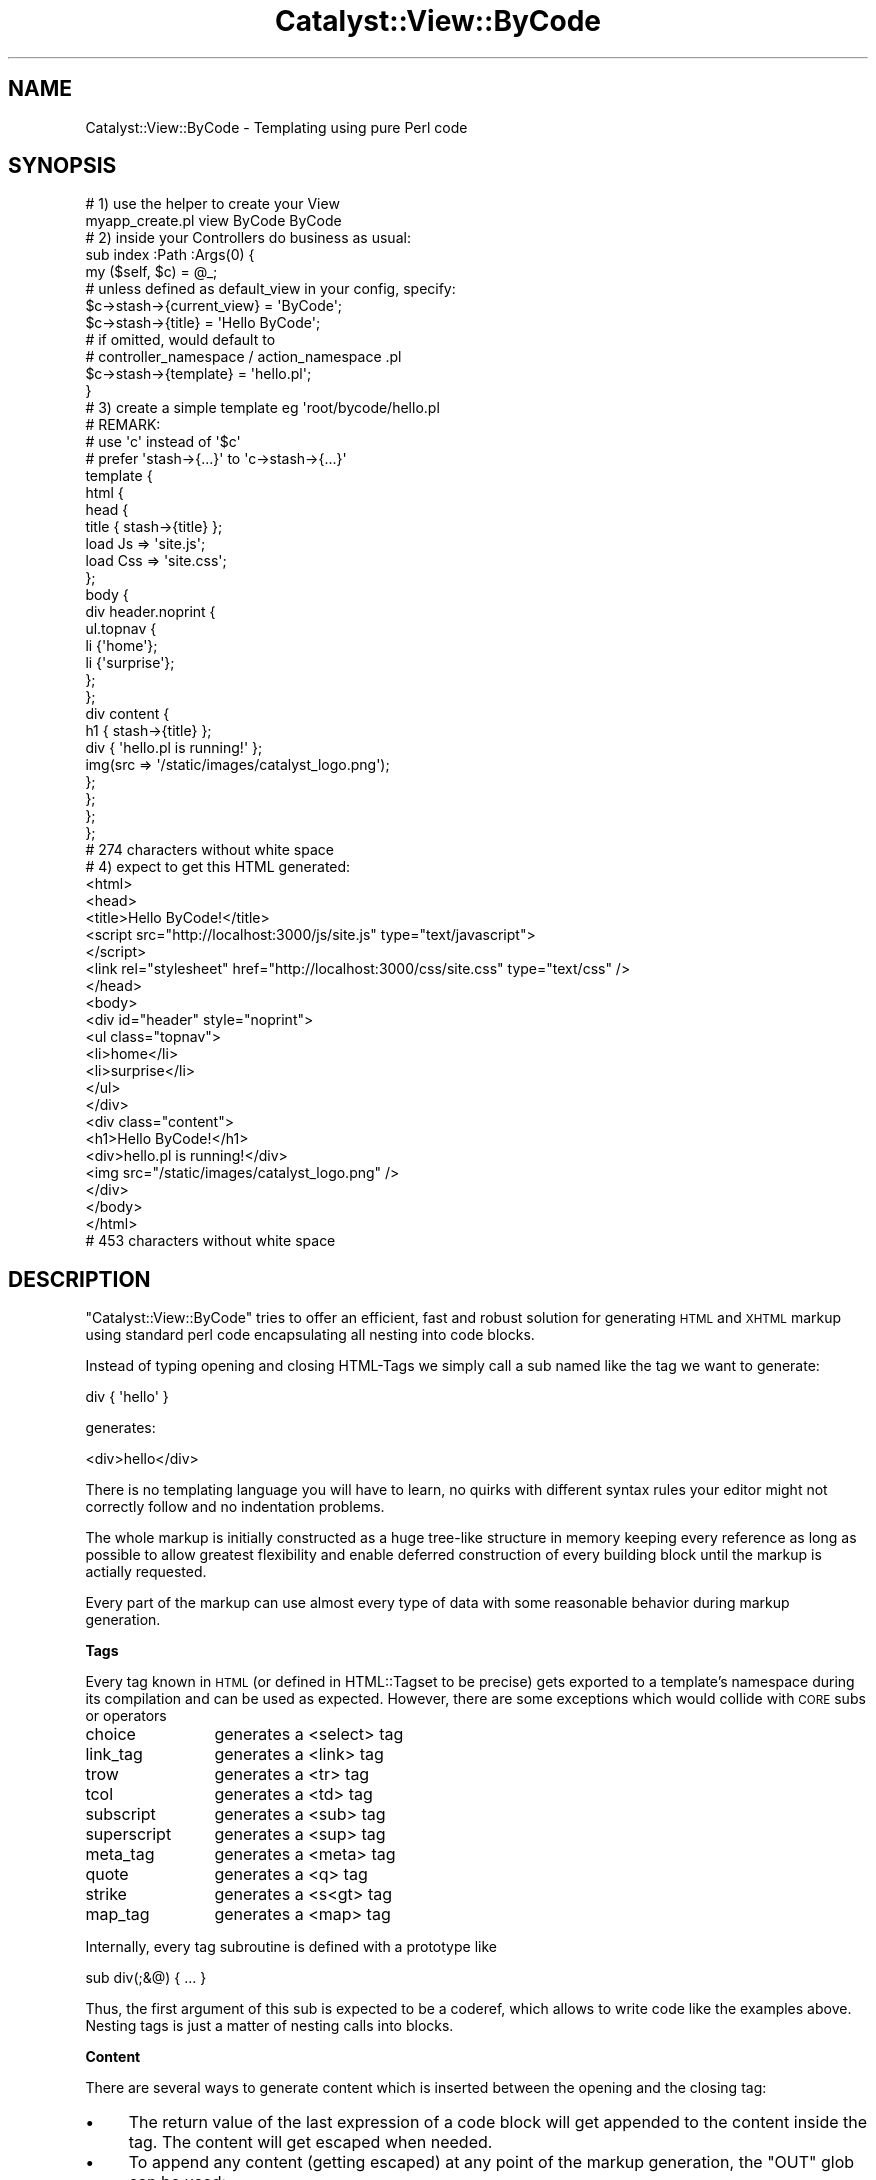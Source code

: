 .\" Automatically generated by Pod::Man 2.16 (Pod::Simple 3.13)
.\"
.\" Standard preamble:
.\" ========================================================================
.de Sh \" Subsection heading
.br
.if t .Sp
.ne 5
.PP
\fB\\$1\fR
.PP
..
.de Sp \" Vertical space (when we can't use .PP)
.if t .sp .5v
.if n .sp
..
.de Vb \" Begin verbatim text
.ft CW
.nf
.ne \\$1
..
.de Ve \" End verbatim text
.ft R
.fi
..
.\" Set up some character translations and predefined strings.  \*(-- will
.\" give an unbreakable dash, \*(PI will give pi, \*(L" will give a left
.\" double quote, and \*(R" will give a right double quote.  \*(C+ will
.\" give a nicer C++.  Capital omega is used to do unbreakable dashes and
.\" therefore won't be available.  \*(C` and \*(C' expand to `' in nroff,
.\" nothing in troff, for use with C<>.
.tr \(*W-
.ds C+ C\v'-.1v'\h'-1p'\s-2+\h'-1p'+\s0\v'.1v'\h'-1p'
.ie n \{\
.    ds -- \(*W-
.    ds PI pi
.    if (\n(.H=4u)&(1m=24u) .ds -- \(*W\h'-12u'\(*W\h'-12u'-\" diablo 10 pitch
.    if (\n(.H=4u)&(1m=20u) .ds -- \(*W\h'-12u'\(*W\h'-8u'-\"  diablo 12 pitch
.    ds L" ""
.    ds R" ""
.    ds C` ""
.    ds C' ""
'br\}
.el\{\
.    ds -- \|\(em\|
.    ds PI \(*p
.    ds L" ``
.    ds R" ''
'br\}
.\"
.\" Escape single quotes in literal strings from groff's Unicode transform.
.ie \n(.g .ds Aq \(aq
.el       .ds Aq '
.\"
.\" If the F register is turned on, we'll generate index entries on stderr for
.\" titles (.TH), headers (.SH), subsections (.Sh), items (.Ip), and index
.\" entries marked with X<> in POD.  Of course, you'll have to process the
.\" output yourself in some meaningful fashion.
.ie \nF \{\
.    de IX
.    tm Index:\\$1\t\\n%\t"\\$2"
..
.    nr % 0
.    rr F
.\}
.el \{\
.    de IX
..
.\}
.\"
.\" Accent mark definitions (@(#)ms.acc 1.5 88/02/08 SMI; from UCB 4.2).
.\" Fear.  Run.  Save yourself.  No user-serviceable parts.
.    \" fudge factors for nroff and troff
.if n \{\
.    ds #H 0
.    ds #V .8m
.    ds #F .3m
.    ds #[ \f1
.    ds #] \fP
.\}
.if t \{\
.    ds #H ((1u-(\\\\n(.fu%2u))*.13m)
.    ds #V .6m
.    ds #F 0
.    ds #[ \&
.    ds #] \&
.\}
.    \" simple accents for nroff and troff
.if n \{\
.    ds ' \&
.    ds ` \&
.    ds ^ \&
.    ds , \&
.    ds ~ ~
.    ds /
.\}
.if t \{\
.    ds ' \\k:\h'-(\\n(.wu*8/10-\*(#H)'\'\h"|\\n:u"
.    ds ` \\k:\h'-(\\n(.wu*8/10-\*(#H)'\`\h'|\\n:u'
.    ds ^ \\k:\h'-(\\n(.wu*10/11-\*(#H)'^\h'|\\n:u'
.    ds , \\k:\h'-(\\n(.wu*8/10)',\h'|\\n:u'
.    ds ~ \\k:\h'-(\\n(.wu-\*(#H-.1m)'~\h'|\\n:u'
.    ds / \\k:\h'-(\\n(.wu*8/10-\*(#H)'\z\(sl\h'|\\n:u'
.\}
.    \" troff and (daisy-wheel) nroff accents
.ds : \\k:\h'-(\\n(.wu*8/10-\*(#H+.1m+\*(#F)'\v'-\*(#V'\z.\h'.2m+\*(#F'.\h'|\\n:u'\v'\*(#V'
.ds 8 \h'\*(#H'\(*b\h'-\*(#H'
.ds o \\k:\h'-(\\n(.wu+\w'\(de'u-\*(#H)/2u'\v'-.3n'\*(#[\z\(de\v'.3n'\h'|\\n:u'\*(#]
.ds d- \h'\*(#H'\(pd\h'-\w'~'u'\v'-.25m'\f2\(hy\fP\v'.25m'\h'-\*(#H'
.ds D- D\\k:\h'-\w'D'u'\v'-.11m'\z\(hy\v'.11m'\h'|\\n:u'
.ds th \*(#[\v'.3m'\s+1I\s-1\v'-.3m'\h'-(\w'I'u*2/3)'\s-1o\s+1\*(#]
.ds Th \*(#[\s+2I\s-2\h'-\w'I'u*3/5'\v'-.3m'o\v'.3m'\*(#]
.ds ae a\h'-(\w'a'u*4/10)'e
.ds Ae A\h'-(\w'A'u*4/10)'E
.    \" corrections for vroff
.if v .ds ~ \\k:\h'-(\\n(.wu*9/10-\*(#H)'\s-2\u~\d\s+2\h'|\\n:u'
.if v .ds ^ \\k:\h'-(\\n(.wu*10/11-\*(#H)'\v'-.4m'^\v'.4m'\h'|\\n:u'
.    \" for low resolution devices (crt and lpr)
.if \n(.H>23 .if \n(.V>19 \
\{\
.    ds : e
.    ds 8 ss
.    ds o a
.    ds d- d\h'-1'\(ga
.    ds D- D\h'-1'\(hy
.    ds th \o'bp'
.    ds Th \o'LP'
.    ds ae ae
.    ds Ae AE
.\}
.rm #[ #] #H #V #F C
.\" ========================================================================
.\"
.IX Title "Catalyst::View::ByCode 3"
.TH Catalyst::View::ByCode 3 "2010-03-28" "perl v5.10.0" "User Contributed Perl Documentation"
.\" For nroff, turn off justification.  Always turn off hyphenation; it makes
.\" way too many mistakes in technical documents.
.if n .ad l
.nh
.SH "NAME"
Catalyst::View::ByCode \- Templating using pure Perl code
.SH "SYNOPSIS"
.IX Header "SYNOPSIS"
.Vb 2
\&    # 1) use the helper to create your View
\&    myapp_create.pl view ByCode ByCode
\&
\&
\&    # 2) inside your Controllers do business as usual:
\&    sub index :Path :Args(0) {
\&        my ($self, $c) = @_;
\&        
\&        # unless defined as default_view in your config, specify:
\&        $c\->stash\->{current_view} = \*(AqByCode\*(Aq;
\&        
\&        $c\->stash\->{title} = \*(AqHello ByCode\*(Aq;
\&        
\&        # if omitted, would default to 
\&        # controller_namespace / action_namespace .pl
\&        $c\->stash\->{template} = \*(Aqhello.pl\*(Aq;
\&    }
\&
\&
\&    # 3) create a simple template eg \*(Aqroot/bycode/hello.pl
\&    # REMARK: 
\&    #    use \*(Aqc\*(Aq instead of \*(Aq$c\*(Aq
\&    #    prefer \*(Aqstash\->{...}\*(Aq to \*(Aqc\->stash\->{...}\*(Aq
\&    template {
\&        html {
\&            head {
\&                title { stash\->{title} };
\&                load Js => \*(Aqsite.js\*(Aq;
\&                load Css => \*(Aqsite.css\*(Aq;
\&            };
\&            body {
\&                div header.noprint {
\&                    ul.topnav {
\&                        li {\*(Aqhome\*(Aq};
\&                        li {\*(Aqsurprise\*(Aq};
\&                    };
\&                };
\&                div content {
\&                    h1 { stash\->{title} };
\&                    div { \*(Aqhello.pl is running!\*(Aq };
\&                    img(src => \*(Aq/static/images/catalyst_logo.png\*(Aq);
\&                };
\&            };
\&        };
\&    };
\&    # 274 characters without white space
\&    
\&    
\&    # 4) expect to get this HTML generated:
\&    <html>
\&      <head>
\&        <title>Hello ByCode!</title>
\&        <script src="http://localhost:3000/js/site.js" type="text/javascript">
\&        </script>
\&        <link rel="stylesheet" href="http://localhost:3000/css/site.css" type="text/css" />
\&      </head>
\&      <body>
\&        <div id="header" style="noprint">
\&          <ul class="topnav">
\&            <li>home</li>
\&            <li>surprise</li>
\&          </ul>
\&        </div>
\&        <div class="content">
\&          <h1>Hello ByCode!</h1>
\&          <div>hello.pl is running!</div>
\&          <img src="/static/images/catalyst_logo.png" />
\&        </div>
\&      </body>
\&    </html>
\&    # 453 characters without white space
.Ve
.SH "DESCRIPTION"
.IX Header "DESCRIPTION"
\&\f(CW\*(C`Catalyst::View::ByCode\*(C'\fR tries to offer an efficient, fast and robust
solution for generating \s-1HTML\s0 and \s-1XHTML\s0 markup using standard perl code
encapsulating all nesting into code blocks.
.PP
Instead of typing opening and closing HTML-Tags we simply call a
sub named like the tag we want to generate:
.PP
.Vb 1
\&    div { \*(Aqhello\*(Aq }
.Ve
.PP
generates:
.PP
.Vb 1
\&    <div>hello</div>
.Ve
.PP
There is no templating language you will have to learn, no quirks with
different syntax rules your editor might not correctly follow and no
indentation problems.
.PP
The whole markup is initially constructed as a huge tree-like
structure in memory keeping every reference as long as possible to
allow greatest flexibility and enable deferred construction of every
building block until the markup is actially requested.
.PP
Every part of the markup can use almost every type of data with some
reasonable behavior during markup generation.
.Sh "Tags"
.IX Subsection "Tags"
Every tag known in \s-1HTML\s0 (or defined in HTML::Tagset to be precise) gets
exported to a template's namespace during its compilation and can be used as
expected. However, there are some exceptions which would collide with \s-1CORE\s0
subs or operators
.IP "choice" 12
.IX Item "choice"
generates a <select> tag
.IP "link_tag" 12
.IX Item "link_tag"
generates a <link> tag
.IP "trow" 12
.IX Item "trow"
generates a <tr> tag
.IP "tcol" 12
.IX Item "tcol"
generates a <td> tag
.IP "subscript" 12
.IX Item "subscript"
generates a <sub> tag
.IP "superscript" 12
.IX Item "superscript"
generates a <sup> tag
.IP "meta_tag" 12
.IX Item "meta_tag"
generates a <meta> tag
.IP "quote" 12
.IX Item "quote"
generates a <q> tag
.IP "strike" 12
.IX Item "strike"
generates a <s<gt> tag
.IP "map_tag" 12
.IX Item "map_tag"
generates a <map> tag
.PP
Internally, every tag subroutine is defined with a prototype like
.PP
.Vb 1
\&    sub div(;&@) { ... }
.Ve
.PP
Thus, the first argument of this sub is expected to be a coderef, which allows
to write code like the examples above. Nesting tags is just a matter of
nesting calls into blocks.
.Sh "Content"
.IX Subsection "Content"
There are several ways to generate content which is inserted between the
opening and the closing tag:
.IP "\(bu" 4
The return value of the last expression of a code block will get appended to
the content inside the tag. The content will get escaped when needed.
.IP "\(bu" 4
To append any content (getting escaped) at any point of the markup generation,
the \f(CW\*(C`OUT\*(C'\fR glob can be used:
.Sp
.Vb 1
\&    print OUT \*(Aqsome content here.\*(Aq;
.Ve
.IP "\(bu" 4
To append unescaped content eg JavaScript or the content of another
markup-generating subsystem like \f(CW\*(C`HTML::FormFu\*(C'\fR simple use the <\s-1RAW\s0> glob:
.Sp
.Vb 1
\&    print RAW \*(Aq<?xxx must be here for internal reasons ?>\*(Aq;
.Ve
.Sh "Attributes"
.IX Subsection "Attributes"
As usual for Perl, there is always more than one way to do it:
.IP "old-school perl" 4
.IX Item "old-school perl"
.Vb 4
\&    # appending attributes after tag
\&    div { ... content ... } id => \*(Aqtop\*(Aq, 
\&                            class => \*(Aqnoprint silver\*(Aq,
\&                            style => \*(Aqdisplay: none\*(Aq;
.Ve
.Sp
the content goes into the curly-braced code block immediately following the
tag. Every extra argument after the code block is converted into the tag's
attributes.
.IP "special content" 4
.IX Item "special content"
.Vb 5
\&    # using special methods
\&    div {
\&        id \*(Aqtop\*(Aq;
\&        class \*(Aqnoprint silver\*(Aq;
\&        attr style => \*(Aqdisplay: none\*(Aq;
\&        
\&        \*(Aqcontent\*(Aq
\&    };
.Ve
.Sp
Every attribute may be added to the latest opened tag using the \f(CW\*(C`attr\*(C'\fR sub. However, there are some shortcuts:
.RS 4
.IP "id 'name'" 8
.IX Item "id 'name'"
is equivalent to \f(CW\*(C`attr id =\*(C'\fR 'name'>
.IP "class 'class'" 8
.IX Item "class 'class'"
is the same as \f(CW\*(C`attr class =\*(C'\fR 'class'>
.Sp
However, the \f(CW\*(C`class\*(C'\fR method is special. It allows to specify a
space-separated string, a list of names or a combination of both. Class names
prefixed with \f(CW\*(C`\-\*(C'\fR or \f(CW\*(C`+\*(C'\fR are treated special. After a minus prefixed class
name every following name is subtracted from the previous list of class names.
After a plus prefixed name all following names are added to the class list. A
list of class names without a plus/minus prefix will start with an empty class
list and then append all subsequentially following names.
.Sp
.Vb 3
\&    div.foo { class \*(Aqabc def ghi\*(Aq };             will yield \*(Aqabc def ghi\*(Aq
\&    div.foo { class \*(Aq+def xyz\*(Aq };                will yield \*(Aqfoo def xyz\*(Aq
\&    div.foo { class \*(Aq\-foo +bar\*(Aq };               will yield \*(Aqbar\*(Aq
.Ve
.IP "on handler => 'some javascript code'" 8
.IX Item "on handler => 'some javascript code'"
produces the same result as \f(CW\*(C`attr onhandler =\*(C'\fR 'some javascript code'>
.Sp
.Vb 3
\&    div {
\&        on click => q{alert(\*(Aqyou clicked me\*(Aq)};
\&    };
.Ve
.RE
.RS 4
.RE
.IP "tricky arguments" 4
.IX Item "tricky arguments"
.Vb 1
\&    div top.noprint.silver(style => \*(Aqdisplay: none\*(Aq) {\*(Aqcontent\*(Aq};
.Ve
.IP "even more tricky arguments" 4
.IX Item "even more tricky arguments"
.Vb 1
\&    div top.noprint.silver(style => {display => \*(Aqnone\*(Aq}) {\*(Aqcontent\*(Aq};
.Ve
.IP "tricky arguments and CamelCase" 4
.IX Item "tricky arguments and CamelCase"
.Vb 1
\&    div top.noprint.silver(style => {marginTop => \*(Aq20px\*(Aq}) {\*(Aqcontent\*(Aq};
.Ve
.Sp
\&\f(CW\*(C`marginTop\*(C'\fR or \f(CW\*(C`margin_top\*(C'\fR will get converted to \f(CW\*(C`margin\-top\*(C'\fR.
.PP
Every attribute may have almost any datatype you might think of:
.IP "scalar" 4
.IX Item "scalar"
Scalar values are taken verbatim.
.IP "hashref" 4
.IX Item "hashref"
Hash references are converted to semicolon-delimited pairs of the key, a colon
and a value. The perfect solution for building inline \s-1CSS\s0. Well, I know,
nobody should do something, but sometimes...
.Sp
Keys consisting of underscore characters and \s-1CAPITAL\s0 letters are converted to
dash-separated names. \f(CW\*(C`dataTarget\*(C'\fR or \f(CW\*(C`data_target\*(C'\fR both become \f(CW\*(C`data\-target\*(C'\fR.
.IP "arrayref" 4
.IX Item "arrayref"
Array references are converted to space separated things.
.IP "coderef \*(-- \s-1FIXME:\s0 do we like this?" 4
.IX Item "coderef  FIXME: do we like this?"
no idea if we like this
.IP "other refs" 4
.IX Item "other refs"
all other references simply are stringified. This allows the various objects
to forward stringification to their class-defined code.
.Sh "Special Methods"
.IX Subsection "Special Methods"
.IP "doctype" 4
.IX Item "doctype"
.PD 0
.IP "load" 4
.IX Item "load"
.PD
.Sh "Building Reusable blocks"
.IX Subsection "Building Reusable blocks"
You might build a reusable block line the following calls:
.PP
.Vb 1
\&    block \*(Aqblock_name\*(Aq => sub { ... };
\&    
\&    # or shorter:
\&    block block_name { ... };
.Ve
.PP
The block might get used like a tag:
.PP
.Vb 1
\&    block_name { ... some content ... };
.Ve
.PP
If a block-call contains a content it can get rendered inside the block using
the special sub \f(CW\*(C`block_content\*(C'\fR. A simple example makes this clearer:
.PP
.Vb 8
\&    # define a block:
\&    block infobox {
\&        my $headline = attr(\*(Aqheadline\*(Aq) || \*(Aquntitled\*(Aq;
\&        my $id = attr(\*(Aqid\*(Aq);
\&        my $class = attr(\*(Aqclass\*(Aq);
\&        div.infobox {
\&            id $id if ($id);
\&            class $class if ($class);
\&            
\&            div.head { $headline };
\&            div.info { block_content };
\&        };
\&    };
\&    
\&    # later we use the block:
\&    infobox some_id.someclass(headline => \*(AqOur Info\*(Aq) { \*(Aqjust my 2 cents\*(Aq };
\&    
\&    # this HTML will get generated:
\&    <div class="someclass" id="some_id">
\&      <div class="head">Our Info</div>
\&      <div class="info">just my 2 cents</div>
\&    </div>
.Ve
.PP
every block defined in a package is auto-added to the packages \f(CW@EXPORT\fR
array and mangled in a special way to make the magic calling syntax work after
importing it into another package.
.SH "CONFIGURATION"
.IX Header "CONFIGURATION"
A simple configuration of a derived Controller could look like this:
.PP
.Vb 3
\&    _\|_PACKAGE_\|_\->config(
\&        # Change extension (default: .pl)
\&        extension => \*(Aq.pl\*(Aq,
\&        
\&        # Set the location for .pl files (default: root/bycode)
\&        root_dir => cat_app\->path_to( \*(Aqroot\*(Aq, \*(Aqbycode\*(Aq ),
\&        
\&        # This is your wrapper template located in root_dir (default: wrapper.pl)
\&        wrapper => \*(Aqwrapper.pl\*(Aq,
\&        
\&        # all these modules are use()\*(Aqd automatically
\&        include => [Some::Module Another::Package],
\&    );
.Ve
.SH "METHODS"
.IX Header "METHODS"
.Sh "process"
.IX Subsection "process"
fulfill the request (called from Catalyst)
.SH "AUTHOR"
.IX Header "AUTHOR"
Wolfgang Kinkeldei, <wolfgang@kinkeldei.de>
.SH "LICENSE"
.IX Header "LICENSE"
This library is free software, you can redistribute it and/or modify
it under the same terms as Perl itself.
